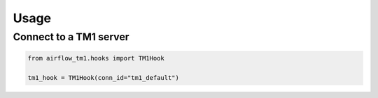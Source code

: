 =====
Usage
=====

Connect to a TM1 server
------------------------

.. code-block:: python

    from airflow_tm1.hooks import TM1Hook

    tm1_hook = TM1Hook(conn_id="tm1_default")


